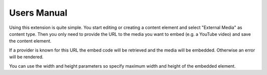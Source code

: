 ﻿..  include:: /Includes.rst.txt


.. _user-manual:

============
Users Manual
============

Using this extension is quite simple. You start editing or creating a content element and select
"External Media" as content type. Then you only need to provide the URL to the media you want to
embed (e.g. a YouTube video) and save the content element.

If a provider is known for this URL the embed code will be retrieved and the media will be embedded.
Otherwise an error will be rendered.

You can use the width and height parameters so specify maximum width and height of the embedded element.
